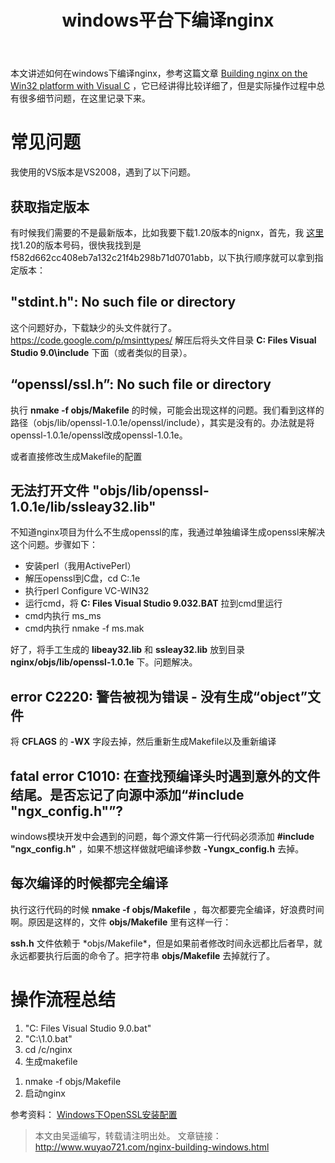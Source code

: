 #+BLOG: wuyao721
#+OPTIONS: toc:nil num:nil todo:nil pri:nil tags:nil ^:nil TeX:nil 
#+CATEGORY: nginx
#+TAGS: nginx, proxy
#+PERMALINK: nginx-building-windows
#+TITLE: windows平台下编译nginx

本文讲述如何在windows下编译nginx，参考这篇文章 [[http://nginx.org/en/docs/howto_build_on_win32.html][Building nginx on the Win32 platform with Visual C]] ，它已经讲得比较详细了，但是实际操作过程中总有很多细节问题，在这里记录下来。

#+HTML: <!--more--> 

* 常见问题
我使用的VS版本是VS2008，遇到了以下问题。

** 获取指定版本
有时候我们需要的不是最新版本，比如我要下载1.20版本的nignx，首先，我 [[http://trac.nginx.org/nginx/browser/nginx][这里]] 找1.20的版本号码，很快我找到是f582d662cc408eb7a132c21f4b298b71d0701abb，以下执行顺序就可以拿到指定版本：
# hg clone http://hg.nginx.org/nginx
# cd nginx
# hg co f582d662cc408eb7a132c21f4b298b71d0701abb

** "stdint.h": No such file or directory
这个问题好办，下载缺少的头文件就行了。 https://code.google.com/p/msinttypes/
解压后将头文件目录 *C:\Program Files\Microsoft Visual Studio 9.0\VC\include* 下面（或者类似的目录）。

** “openssl/ssl.h”: No such file or directory
执行 *nmake -f objs/Makefile* 的时候，可能会出现这样的问题。我们看到这样的路径（objs/lib/openssl-1.0.1e/openssl/include），其实是没有的。办法就是将openssl-1.0.1e/openssl改成openssl-1.0.1e。
# vi nginx/objs/Makefile

或者直接修改生成Makefile的配置
# vi auto/lib/openssl/conf
# vi auto/lib/openssl/make

** 无法打开文件 "objs/lib/openssl-1.0.1e/lib/ssleay32.lib"
不知道nginx项目为什么不生成openssl的库，我通过单独编译生成openssl来解决这个问题。步骤如下：
 - 安装perl（我用ActivePerl）
 - 解压openssl到C盘，cd C:\openssl-1.0.1e
 - 执行perl Configure VC-WIN32
 - 运行cmd，将 *C:\Program Files\Microsoft Visual Studio 9.0\VC\VCVARS32.BAT* 拉到cmd里运行
 - cmd内执行 ms\do_ms
 - cmd内执行 nmake -f ms\ntdll.mak

好了，将手工生成的 *libeay32.lib* 和 *ssleay32.lib* 放到目录 *nginx/objs/lib/openssl-1.0.1e* 下。问题解决。

** error C2220: 警告被视为错误 - 没有生成“object”文件
将 *CFLAGS* 的 *-WX* 字段去掉，然后重新生成Makefile以及重新编译
# vi auto/cc/msvc
# #CFLAGS="$CFLAGS -WX"

** fatal error C1010: 在查找预编译头时遇到意外的文件结尾。是否忘记了向源中添加“#include "ngx_config.h"”?
windows模块开发中会遇到的问题，每个源文件第一行代码必须添加 *#include "ngx_config.h"* ，如果不想这样做就吧编译参数 *-Yungx_config.h* 去掉。

** 每次编译的时候都完全编译
执行这行代码的时候 *nmake -f objs/Makefile* ，每次都要完全编译，好浪费时间啊。原因是这样的，文件 *objs/Makefile* 里有这样一行：
# objs/lib/openssl-1.0.1e/include/openssl/ssl.h:	objs/Makefile
*ssh.h* 文件依赖于 *objs/Makefile*，但是如果前者修改时间永远都比后者早，就永远都要执行后面的命令了。把字符串 *objs/Makefile* 去掉就行了。

* 操作流程总结
 1. "C:\Program Files\Microsoft Visual Studio 9.0\VC\vcvarsall.bat"
 2. "C:\MinGW\msys\1.0\msys.bat"
 3. cd /c/nginx
 4. 生成makefile
# auto/configure --with-cc=cl --builddir=objs --prefix= \
# --conf-path=conf/nginx.conf --pid-path=logs/nginx.pid \
# --http-log-path=logs/access.log --error-log-path=logs/error.log \
# --sbin-path=nginx.exe --http-client-body-temp-path=temp/client_body_temp \
# --http-proxy-temp-path=temp/proxy_temp \
# --http-fastcgi-temp-path=temp/fastcgi_temp \
# --with-cc-opt=-DFD_SETSIZE=1024 --with-pcre=objs/lib/pcre-8.32 \
# --with-zlib=objs/lib/zlib-1.2.7 --with-openssl=objs/lib/openssl-1.0.1e \
# --with-select_module --with-http_ssl_module --with-ipv6 \
# --add-module=objs/lib/naxsi-core-0.48/naxsi_src 
 5. nmake -f objs/Makefile
 6. 启动nginx
# start nginx.exe -p "C:\nginx"
# nginx.exe -p "C:\nginx" -s reload
# nginx.exe -p "C:\nginx" -s quit

参考资料：
[[http://www.metsky.com/archives/536.html][Windows下OpenSSL安装配置]]

#+begin_quote
本文由吴遥编写，转载请注明出处。
文章链接：[[http://www.wuyao721.com/nginx-building-windows.html]]
#+end_quote
